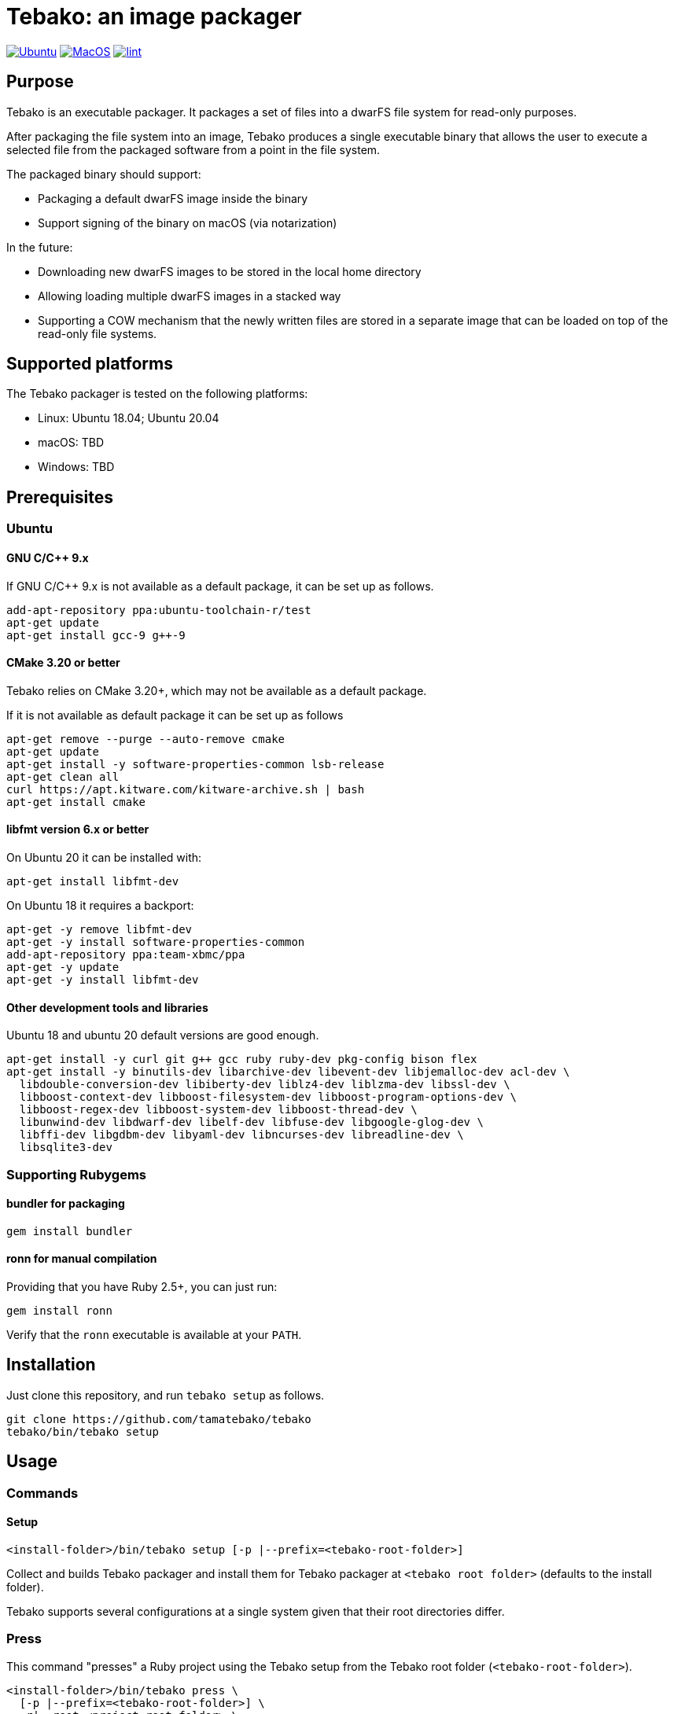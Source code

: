 = Tebako: an image packager

image:https://github.com/tamatebako/tebako/actions/workflows/ubuntu.yml/badge.svg["Ubuntu", link="https://github.com/tamatebako/tebako/actions/workflows/ubuntu.yml"]
image:https://github.com/tamatebako/tebako/actions/workflows/macos.yml/badge.svg["MacOS", link="https://github.com/tamatebako/tebako/actions/workflows/macos.yml"]
image:https://github.com/tamatebako/tebako/actions/workflows/lint.yml/badge.svg["lint", link="https://github.com/tamatebako/tebako/actions/workflows/lint.yml"]


== Purpose

Tebako is an executable packager. It packages a set of files into a dwarFS file
system for read-only purposes.

After packaging the file system into an image, Tebako produces a single
executable binary that allows the user to execute a selected file from the
packaged software from a point in the file system.

The packaged binary should support:

* Packaging a default dwarFS image inside the binary
* Support signing of the binary on macOS (via notarization)

In the future:

* Downloading new dwarFS images to be stored in the local home directory
* Allowing loading multiple dwarFS images in a stacked way
* Supporting a COW mechanism that the newly written files are stored
  in a separate image that can be loaded on top of the read-only file systems.

== Supported platforms

The Tebako packager is tested on the following platforms:

* Linux: Ubuntu 18.04; Ubuntu 20.04
* macOS: TBD
* Windows: TBD

== Prerequisites

=== Ubuntu

==== GNU C/C++ 9.x

If GNU C/C++ 9.x is not available as a default package, it can be set up as
follows.

[source,sh]
----
add-apt-repository ppa:ubuntu-toolchain-r/test
apt-get update
apt-get install gcc-9 g++-9
----

==== CMake 3.20 or better

Tebako relies on CMake 3.20+, which may not be available as a default package.

If it is not available as default package it can be set up as follows
----
apt-get remove --purge --auto-remove cmake
apt-get update
apt-get install -y software-properties-common lsb-release
apt-get clean all
curl https://apt.kitware.com/kitware-archive.sh | bash
apt-get install cmake
----

==== libfmt version 6.x or better

On Ubuntu 20 it can be installed with:

[source,sh]
----
apt-get install libfmt-dev
----

On Ubuntu 18 it requires a backport:

[source,sh]
----
apt-get -y remove libfmt-dev
apt-get -y install software-properties-common
add-apt-repository ppa:team-xbmc/ppa
apt-get -y update
apt-get -y install libfmt-dev
----

==== Other development tools and libraries

Ubuntu 18 and ubuntu 20 default versions are good enough.

[source,sh]
----
apt-get install -y curl git g++ gcc ruby ruby-dev pkg-config bison flex
apt-get install -y binutils-dev libarchive-dev libevent-dev libjemalloc-dev acl-dev \
  libdouble-conversion-dev libiberty-dev liblz4-dev liblzma-dev libssl-dev \
  libboost-context-dev libboost-filesystem-dev libboost-program-options-dev \
  libboost-regex-dev libboost-system-dev libboost-thread-dev \
  libunwind-dev libdwarf-dev libelf-dev libfuse-dev libgoogle-glog-dev \
  libffi-dev libgdbm-dev libyaml-dev libncurses-dev libreadline-dev \
  libsqlite3-dev
----

=== Supporting Rubygems

==== bundler for packaging

[source,sh]
----
gem install bundler
----

==== ronn for manual compilation

Providing that you have Ruby 2.5+, you can just run:

[source,sh]
----
gem install ronn
----

Verify that the `ronn` executable is available at your `PATH`.


== Installation

Just clone this repository, and run `tebako setup` as follows.

[source,sh]
----
git clone https://github.com/tamatebako/tebako
tebako/bin/tebako setup
----

== Usage

=== Commands

==== Setup

[source,sh]
----
<install-folder>/bin/tebako setup [-p |--prefix=<tebako-root-folder>]
----

Collect and builds Tebako packager and install them for Tebako packager at
`<tebako root folder>` (defaults to the install folder).

Tebako supports several configurations at a single system given that their root
directories differ.

=== Press

This command "presses" a Ruby project using the Tebako setup from the Tebako root
folder (`<tebako-root-folder>`).

[source,sh]
----
<install-folder>/bin/tebako press \
  [-p |--prefix=<tebako-root-folder>] \
  -r|--root=<project-root-folder> \
  [-e|--entry-point=<entry-point>] \
  [-o |--output=<packaged file name>]
----

Where:

* `<tebako-root-folder>`, the Tebako setup folder (optional, defaults to current
folder)

* `<project-root>`, a folder at the host source file system where project files
are located

* `<entry-point>`, an executable file (binary executable or script) that shall
be started when packaged file is called

* `output`, the output file name (optional, defaults to `<current folder>/<entry
point base name`)


[example]
====
[source,sh]
----
bin/tebako press \
  --root='~/projects/myproject' \
  --entry=start.rb \
  --output=/temp/myproject.tebako
----
====

=== Clean

This command deletes tebako artifacts created by setup and press commands. 
Normally you do not need to do it since tebako packager optimizes artifacts lifecycle on its own. 

[source,sh]
----
bin/tebako press \
  [-p |--prefix=<tebako-root-folder>]
----

Where:

* `<tebako-root-folder>`, the Tebako setup folder (optional, defaults to current
folder)

[example]
====
[source,sh]
----
bin/tebako clean --root='~/projects/myproject' 
----
====

=== Exit codes

[cols,"a,a"]
|===
| Code | Condition

| 0    | No error
| 1    | `getopts` not supported by OS
| 2    | Failed to parse command line
| 3    | Internal error
| 4    | Missing command (`setup` or `press` is required)
| 5    | `tebako press` without mandatory `--root` option
| 6    | `tebako press` without mandatory `--entry-point` option
| 101  | `tebako setup` failed at configuration step
| 102  | `tebako setup` failed at build step
| 103  | `tebako press` failed at configuration step
| 104  | `tebako press` failed at build step

|===


== Ruby packaging specification

This is high-level description of the Tebako Ruby packaging mechanism.
This specification was inspired by the `ruby-packer` approach.

NOTE: For various reasons, Tebako Ruby is a fully separate implementation,
no line of code was copied from `ruby-packer`.

Depending on the configuration files that are present in the root project folder,
the Tebako Ruby packager support five different scenarios:

[cols="a,a,a,a"]
|===
| Scenario | `*.gemspec` | `Gemfile`  | `*.gem`

| 1        |     No    |   No     |   No
| 2        |     No    |   No     |   One
| 3        |    One    |   No     |   Any
| 4        |    One    |   One    |   Any
| 5        |     No    |   One    |   Any
| Error    |     No    |   No     |Two or more
| Error    |Two or more|   Any    |   Any

|===

These scenarios differ in what files are packaged and where the entry point is
located, as follows:

[cols="a,a,a,a"]
|===
| Scenario | Description | Packaging | Entry point

| 1
| Simple ruby script
| Copy `<project-root>` with all sub-folders to packaged filesystem
| `<mount_point>/local/<entry_point base name>`

| 2
| Packaged gem
| Install the gem with `gem install` to packaged filesystem
| `<mount_point>/bin/<entry_point base name>` (i.e., binstub is expected)

| 3
| Gem source, no `bundler`
|
. Build the gem using `gem build` command at the host
. Install it with `gem install` to packaged filesystem

| `<mount_point>/bin/<entry_point base name>` (i.e., binstub is expected)

| 4
| Gem source, `bundler`
|
. Collect dependencies at the host with `bundle install`
. Build the gem using `gem build` command
. Install it with `gem install` to packaged file system

| `<mount_point>/bin/<entry_point base name>` (i.e., binstub is expected)

| 5
| Rails project
| Deploy project to packaged filesystem using `bundle install`
| `<mount_point>/local/<entry_point base name>`

|===


== Trivia: origin of name

"tamatebako" (玉手箱) is the treasure box given to Urashima Taro in the Ryugu,
for which he was asked not to open if he wished to return. He opened the box
upon the shock from his return that three hundred years has passed. Apparently
what was stored in the box was his age.

This packager was made to store Ruby and its gems, and therefore named after
the said treasure box (storing gems inside a treasure box).

Since "tamatebako" is rather long for the non-Japanese speaker, we use "tebako"
(手箱, also "tehako") instead, the generic term for a personal box.

